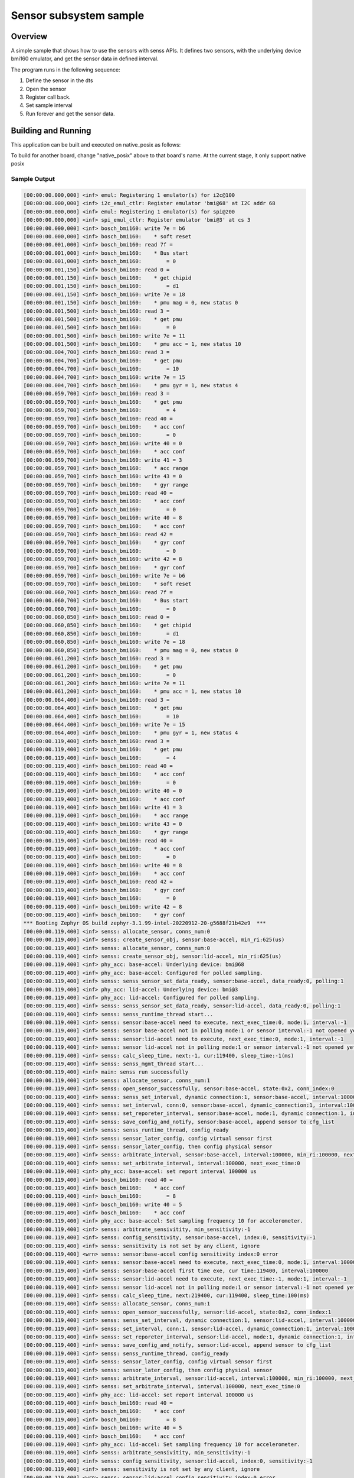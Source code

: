 .. _senss-sample:

Sensor subsystem sample
#######################

Overview
********

A simple sample that shows how to use the sensors with senss APIs. It defines
two sensors, with the underlying device bmi160 emulator, and get the sensor
data in defined interval.

The program runs in the following sequence:

#. Define the sensor in the dts

#. Open the sensor

#. Register call back.

#. Set sample interval

#. Run forever and get the sensor data.

Building and Running
********************

This application can be built and executed on native_posix as follows:

.. zephyr-app-commands::
   :zephyr-app: samples/subsys/senss
   :host-os: unix
   :board: native_posix
   :goals: run
   :compact:

To build for another board, change "native_posix" above to that board's name.
At the current stage, it only support native posix

Sample Output
=============

.. code-block:: console

    [00:00:00.000,000] <inf> emul: Registering 1 emulator(s) for i2c@100
    [00:00:00.000,000] <inf> i2c_emul_ctlr: Register emulator 'bmi@68' at I2C addr 68
    [00:00:00.000,000] <inf> emul: Registering 1 emulator(s) for spi@200
    [00:00:00.000,000] <inf> spi_emul_ctlr: Register emulator 'bmi@3' at cs 3
    [00:00:00.000,000] <inf> bosch_bmi160: write 7e = b6
    [00:00:00.000,000] <inf> bosch_bmi160:    * soft reset
    [00:00:00.001,000] <inf> bosch_bmi160: read 7f =
    [00:00:00.001,000] <inf> bosch_bmi160:    * Bus start
    [00:00:00.001,000] <inf> bosch_bmi160:        = 0
    [00:00:00.001,150] <inf> bosch_bmi160: read 0 =
    [00:00:00.001,150] <inf> bosch_bmi160:    * get chipid
    [00:00:00.001,150] <inf> bosch_bmi160:        = d1
    [00:00:00.001,150] <inf> bosch_bmi160: write 7e = 18
    [00:00:00.001,150] <inf> bosch_bmi160:    * pmu mag = 0, new status 0
    [00:00:00.001,500] <inf> bosch_bmi160: read 3 =
    [00:00:00.001,500] <inf> bosch_bmi160:    * get pmu
    [00:00:00.001,500] <inf> bosch_bmi160:        = 0
    [00:00:00.001,500] <inf> bosch_bmi160: write 7e = 11
    [00:00:00.001,500] <inf> bosch_bmi160:    * pmu acc = 1, new status 10
    [00:00:00.004,700] <inf> bosch_bmi160: read 3 =
    [00:00:00.004,700] <inf> bosch_bmi160:    * get pmu
    [00:00:00.004,700] <inf> bosch_bmi160:        = 10
    [00:00:00.004,700] <inf> bosch_bmi160: write 7e = 15
    [00:00:00.004,700] <inf> bosch_bmi160:    * pmu gyr = 1, new status 4
    [00:00:00.059,700] <inf> bosch_bmi160: read 3 =
    [00:00:00.059,700] <inf> bosch_bmi160:    * get pmu
    [00:00:00.059,700] <inf> bosch_bmi160:        = 4
    [00:00:00.059,700] <inf> bosch_bmi160: read 40 =
    [00:00:00.059,700] <inf> bosch_bmi160:    * acc conf
    [00:00:00.059,700] <inf> bosch_bmi160:        = 0
    [00:00:00.059,700] <inf> bosch_bmi160: write 40 = 0
    [00:00:00.059,700] <inf> bosch_bmi160:    * acc conf
    [00:00:00.059,700] <inf> bosch_bmi160: write 41 = 3
    [00:00:00.059,700] <inf> bosch_bmi160:    * acc range
    [00:00:00.059,700] <inf> bosch_bmi160: write 43 = 0
    [00:00:00.059,700] <inf> bosch_bmi160:    * gyr range
    [00:00:00.059,700] <inf> bosch_bmi160: read 40 =
    [00:00:00.059,700] <inf> bosch_bmi160:    * acc conf
    [00:00:00.059,700] <inf> bosch_bmi160:        = 0
    [00:00:00.059,700] <inf> bosch_bmi160: write 40 = 8
    [00:00:00.059,700] <inf> bosch_bmi160:    * acc conf
    [00:00:00.059,700] <inf> bosch_bmi160: read 42 =
    [00:00:00.059,700] <inf> bosch_bmi160:    * gyr conf
    [00:00:00.059,700] <inf> bosch_bmi160:        = 0
    [00:00:00.059,700] <inf> bosch_bmi160: write 42 = 8
    [00:00:00.059,700] <inf> bosch_bmi160:    * gyr conf
    [00:00:00.059,700] <inf> bosch_bmi160: write 7e = b6
    [00:00:00.059,700] <inf> bosch_bmi160:    * soft reset
    [00:00:00.060,700] <inf> bosch_bmi160: read 7f =
    [00:00:00.060,700] <inf> bosch_bmi160:    * Bus start
    [00:00:00.060,700] <inf> bosch_bmi160:        = 0
    [00:00:00.060,850] <inf> bosch_bmi160: read 0 =
    [00:00:00.060,850] <inf> bosch_bmi160:    * get chipid
    [00:00:00.060,850] <inf> bosch_bmi160:        = d1
    [00:00:00.060,850] <inf> bosch_bmi160: write 7e = 18
    [00:00:00.060,850] <inf> bosch_bmi160:    * pmu mag = 0, new status 0
    [00:00:00.061,200] <inf> bosch_bmi160: read 3 =
    [00:00:00.061,200] <inf> bosch_bmi160:    * get pmu
    [00:00:00.061,200] <inf> bosch_bmi160:        = 0
    [00:00:00.061,200] <inf> bosch_bmi160: write 7e = 11
    [00:00:00.061,200] <inf> bosch_bmi160:    * pmu acc = 1, new status 10
    [00:00:00.064,400] <inf> bosch_bmi160: read 3 =
    [00:00:00.064,400] <inf> bosch_bmi160:    * get pmu
    [00:00:00.064,400] <inf> bosch_bmi160:        = 10
    [00:00:00.064,400] <inf> bosch_bmi160: write 7e = 15
    [00:00:00.064,400] <inf> bosch_bmi160:    * pmu gyr = 1, new status 4
    [00:00:00.119,400] <inf> bosch_bmi160: read 3 =
    [00:00:00.119,400] <inf> bosch_bmi160:    * get pmu
    [00:00:00.119,400] <inf> bosch_bmi160:        = 4
    [00:00:00.119,400] <inf> bosch_bmi160: read 40 =
    [00:00:00.119,400] <inf> bosch_bmi160:    * acc conf
    [00:00:00.119,400] <inf> bosch_bmi160:        = 0
    [00:00:00.119,400] <inf> bosch_bmi160: write 40 = 0
    [00:00:00.119,400] <inf> bosch_bmi160:    * acc conf
    [00:00:00.119,400] <inf> bosch_bmi160: write 41 = 3
    [00:00:00.119,400] <inf> bosch_bmi160:    * acc range
    [00:00:00.119,400] <inf> bosch_bmi160: write 43 = 0
    [00:00:00.119,400] <inf> bosch_bmi160:    * gyr range
    [00:00:00.119,400] <inf> bosch_bmi160: read 40 =
    [00:00:00.119,400] <inf> bosch_bmi160:    * acc conf
    [00:00:00.119,400] <inf> bosch_bmi160:        = 0
    [00:00:00.119,400] <inf> bosch_bmi160: write 40 = 8
    [00:00:00.119,400] <inf> bosch_bmi160:    * acc conf
    [00:00:00.119,400] <inf> bosch_bmi160: read 42 =
    [00:00:00.119,400] <inf> bosch_bmi160:    * gyr conf
    [00:00:00.119,400] <inf> bosch_bmi160:        = 0
    [00:00:00.119,400] <inf> bosch_bmi160: write 42 = 8
    [00:00:00.119,400] <inf> bosch_bmi160:    * gyr conf
    *** Booting Zephyr OS build zephyr-3.1.99-intel-20220912-20-g5688f21b42e9  ***
    [00:00:00.119,400] <inf> senss: allocate_sensor, conns_num:0
    [00:00:00.119,400] <inf> senss: create_sensor_obj, sensor:base-accel, min_ri:625(us)
    [00:00:00.119,400] <inf> senss: allocate_sensor, conns_num:0
    [00:00:00.119,400] <inf> senss: create_sensor_obj, sensor:lid-accel, min_ri:625(us)
    [00:00:00.119,400] <inf> phy_acc: base-accel: Underlying device: bmi@68
    [00:00:00.119,400] <inf> phy_acc: base-accel: Configured for polled sampling.
    [00:00:00.119,400] <inf> senss: senss_sensor_set_data_ready, sensor:base-accel, data_ready:0, polling:1
    [00:00:00.119,400] <inf> phy_acc: lid-accel: Underlying device: bmi@3
    [00:00:00.119,400] <inf> phy_acc: lid-accel: Configured for polled sampling.
    [00:00:00.119,400] <inf> senss: senss_sensor_set_data_ready, sensor:lid-accel, data_ready:0, polling:1
    [00:00:00.119,400] <inf> senss: senss_runtime_thread start...
    [00:00:00.119,400] <inf> senss: sensor:base-accel need to execute, next_exec_time:0, mode:1, interval:-1
    [00:00:00.119,400] <inf> senss: sensor base-accel not in polling mode:1 or sensor interval:-1 not opened yet
    [00:00:00.119,400] <inf> senss: sensor:lid-accel need to execute, next_exec_time:0, mode:1, interval:-1
    [00:00:00.119,400] <inf> senss: sensor lid-accel not in polling mode:1 or sensor interval:-1 not opened yet
    [00:00:00.119,400] <inf> senss: calc_sleep_time, next:-1, cur:119400, sleep_time:-1(ms)
    [00:00:00.119,400] <inf> senss: senss_mgmt_thread start...
    [00:00:00.119,400] <inf> main: senss run successfully
    [00:00:00.119,400] <inf> senss: allocate_sensor, conns_num:1
    [00:00:00.119,400] <inf> senss: open_sensor_successfully, sensor:base-accel, state:0x2, conn_index:0
    [00:00:00.119,400] <inf> senss: senss_set_interval, dynamic connection:1, sensor:base-accel, interval:100000
    [00:00:00.119,400] <inf> senss: set_interval, conn:0, sensor:base-accel, dynamic_connection:1, interval:100000
    [00:00:00.119,400] <inf> senss: set_reporeter_interval, sensor:base-accel, mode:1, dynamic connection:1, interval:100000
    [00:00:00.119,400] <inf> senss: save_config_and_notify, sensor:base-accel, append sensor to cfg_list
    [00:00:00.119,400] <inf> senss: senss_runtime_thread, config_ready
    [00:00:00.119,400] <inf> senss: sensor_later_config, config virtual sensor first
    [00:00:00.119,400] <inf> senss: sensor_later_config, then config physical sensor
    [00:00:00.119,400] <inf> senss: arbitrate_interval, sensor:base-accel, interval:100000, min_ri:100000, next_exec_time:-1
    [00:00:00.119,400] <inf> senss: set_arbitrate_interval, interval:100000, next_exec_time:0
    [00:00:00.119,400] <inf> phy_acc: base-accel: set report interval 100000 us
    [00:00:00.119,400] <inf> bosch_bmi160: read 40 =
    [00:00:00.119,400] <inf> bosch_bmi160:    * acc conf
    [00:00:00.119,400] <inf> bosch_bmi160:        = 8
    [00:00:00.119,400] <inf> bosch_bmi160: write 40 = 5
    [00:00:00.119,400] <inf> bosch_bmi160:    * acc conf
    [00:00:00.119,400] <inf> phy_acc: base-accel: Set sampling frequency 10 for accelerometer.
    [00:00:00.119,400] <inf> senss: arbitrate_sensivitity, min_sensitivity:-1
    [00:00:00.119,400] <inf> senss: config_sensitivity, sensor:base-accel, index:0, sensitivity:-1
    [00:00:00.119,400] <inf> senss: sensitivity is not set by any client, ignore
    [00:00:00.119,400] <wrn> senss: sensor:base-accel config sensitivity index:0 error
    [00:00:00.119,400] <inf> senss: sensor:base-accel need to execute, next_exec_time:0, mode:1, interval:100000
    [00:00:00.119,400] <inf> senss: sensor:base-accel first time exe, cur time:119400, interval:100000
    [00:00:00.119,400] <inf> senss: sensor:lid-accel need to execute, next_exec_time:-1, mode:1, interval:-1
    [00:00:00.119,400] <inf> senss: sensor lid-accel not in polling mode:1 or sensor interval:-1 not opened yet
    [00:00:00.119,400] <inf> senss: calc_sleep_time, next:219400, cur:119400, sleep_time:100(ms)
    [00:00:00.119,400] <inf> senss: allocate_sensor, conns_num:1
    [00:00:00.119,400] <inf> senss: open_sensor_successfully, sensor:lid-accel, state:0x2, conn_index:1
    [00:00:00.119,400] <inf> senss: senss_set_interval, dynamic connection:1, sensor:lid-accel, interval:100000
    [00:00:00.119,400] <inf> senss: set_interval, conn:1, sensor:lid-accel, dynamic_connection:1, interval:100000
    [00:00:00.119,400] <inf> senss: set_reporeter_interval, sensor:lid-accel, mode:1, dynamic connection:1, interval:100000
    [00:00:00.119,400] <inf> senss: save_config_and_notify, sensor:lid-accel, append sensor to cfg_list
    [00:00:00.119,400] <inf> senss: senss_runtime_thread, config_ready
    [00:00:00.119,400] <inf> senss: sensor_later_config, config virtual sensor first
    [00:00:00.119,400] <inf> senss: sensor_later_config, then config physical sensor
    [00:00:00.119,400] <inf> senss: arbitrate_interval, sensor:lid-accel, interval:100000, min_ri:100000, next_exec_time:-1
    [00:00:00.119,400] <inf> senss: set_arbitrate_interval, interval:100000, next_exec_time:0
    [00:00:00.119,400] <inf> phy_acc: lid-accel: set report interval 100000 us
    [00:00:00.119,400] <inf> bosch_bmi160: read 40 =
    [00:00:00.119,400] <inf> bosch_bmi160:    * acc conf
    [00:00:00.119,400] <inf> bosch_bmi160:        = 8
    [00:00:00.119,400] <inf> bosch_bmi160: write 40 = 5
    [00:00:00.119,400] <inf> bosch_bmi160:    * acc conf
    [00:00:00.119,400] <inf> phy_acc: lid-accel: Set sampling frequency 10 for accelerometer.
    [00:00:00.119,400] <inf> senss: arbitrate_sensivitity, min_sensitivity:-1
    [00:00:00.119,400] <inf> senss: config_sensitivity, sensor:lid-accel, index:0, sensitivity:-1
    [00:00:00.119,400] <inf> senss: sensitivity is not set by any client, ignore
    [00:00:00.119,400] <wrn> senss: sensor:lid-accel config sensitivity index:0 error
    [00:00:00.119,400] <inf> senss: sensor:base-accel need to execute, next_exec_time:219400, mode:1, interval:100000
    [00:00:00.119,400] <inf> senss: sensor:lid-accel need to execute, next_exec_time:0, mode:1, interval:100000
    [00:00:00.119,400] <inf> senss: sensor:lid-accel first time exe, cur time:119400, interval:100000
    [00:00:00.119,400] <inf> senss: calc_sleep_time, next:219400, cur:119400, sleep_time:100(ms)
    [00:00:00.220,000] <inf> senss: sensor:base-accel need to execute, next_exec_time:219400, mode:1, interval:100000
    [00:00:00.220,000] <inf> bosch_bmi160: read 1b =
    [00:00:00.220,000] <inf> bosch_bmi160:    * status
    [00:00:00.220,000] <inf> bosch_bmi160:        = 40
    [00:00:00.220,000] <inf> bosch_bmi160: Sample read
    [00:00:00.220,000] <inf> senss: sensor:lid-accel need to execute, next_exec_time:219400, mode:1, interval:100000
    [00:00:00.220,000] <inf> bosch_bmi160: read 1b =
    [00:00:00.220,000] <inf> bosch_bmi160:    * status
    [00:00:00.220,000] <inf> bosch_bmi160:        = 40
    [00:00:00.220,000] <inf> bosch_bmi160: Sample read
    [00:00:00.220,000] <inf> senss: calc_sleep_time, next:319400, cur:220000, sleep_time:99(ms)
    [00:00:00.220,000] <inf> senss: senss_get_sensor_info, conn:0xf6100c34
    [00:00:00.220,000] <inf> main: Sensor base-accel data:   x: 60, y: 102017, z: 203974
    [00:00:00.220,000] <inf> senss: senss_get_sensor_info, conn:0xf6100d14
    [00:00:00.220,000] <inf> main: Sensor lid-accel data:    x: 60, y: 102017, z: 203974
    [00:00:00.330,000] <inf> senss: sensor:base-accel need to execute, next_exec_time:319400, mode:1, interval:100000
    [00:00:00.330,000] <inf> bosch_bmi160: read 1b =
    [00:00:00.330,000] <inf> bosch_bmi160:    * status
    [00:00:00.330,000] <inf> bosch_bmi160:        = 40
    [00:00:00.330,000] <inf> bosch_bmi160: Sample read
    [00:00:00.330,000] <inf> senss: sensor:lid-accel need to execute, next_exec_time:319400, mode:1, interval:100000
    [00:00:00.330,000] <inf> bosch_bmi160: read 1b =
    [00:00:00.330,000] <inf> bosch_bmi160:    * status
    [00:00:00.330,000] <inf> bosch_bmi160:        = 40
    [00:00:00.330,000] <inf> bosch_bmi160: Sample read
    [00:00:00.330,000] <inf> senss: calc_sleep_time, next:419400, cur:330000, sleep_time:89(ms)
    [00:00:00.330,000] <inf> senss: senss_get_sensor_info, conn:0xf6100c34
    [00:00:00.330,000] <inf> main: Sensor base-accel data:   x: 60, y: 102017, z: 203974
    [00:00:00.330,000] <inf> senss: senss_get_sensor_info, conn:0xf6100d14
    [00:00:00.330,000] <inf> main: Sensor lid-accel data:    x: 60, y: 102017, z: 203974

Exit by pressing :kbd:`CTRL+C`.
